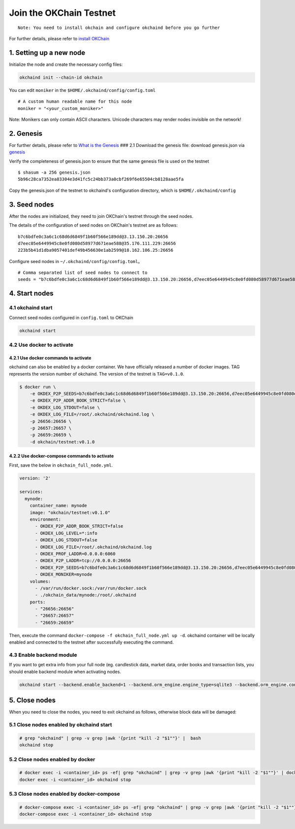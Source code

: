 Join the OKChain Testnet
========================

::

    Note: You need to install okchain and configure okchaind before you go further

For further details, please refer to `install OKChain <./install.md>`__

1. Setting up a new node
------------------------

Initialize the node and create the necessary config files:

.. code:: bash

    okchaind init --chain-id okchain

You can edit ``moniker`` in the ``$HOME/.okchaind/config/config.toml``

::

    # A custom human readable name for this node
    moniker = "<your_custom_moniker>"

Note: Monikers can only contain ASCII characters. Unicode characters may
render nodes invisible on the network!

2. Genesis
----------

For further details, please refer to `What is the
Genesis <./genesis.md>`__ ### 2.1 Download the genesis file: download
genesis.json via
`genesis <https://github.com/okex/okchain-binaries/blob/master/genesis.json>`__

Verify the completeness of genesis.json to ensure that the same genesis
file is used on the testnet

::

    $ shasum -a 256 genesis.json
    5b96c28ca7352ea83304e3d41fc5c24bb373a0cbf269f6e65504cb8128aae5fa

Copy the genesis.json of the testnet to okchaind's configuration
directory, which is ``$HOME/.okchaind/config``

3. Seed nodes
-------------

After the nodes are initialized, they need to join OKChain's testnet
through the seed nodes.

The details of the configuration of seed nodes on OKChain's testnet are
as follows:

::

    b7c6bdfe0c3a6c1c68d6d6849f1b60f566e189dd@3.13.150.20:26656
    d7eec05e6449945c8e0fd080d58977d671eae588@35.176.111.229:26656
    223b5b41d1dba9057401def49b456630e1ab2599@18.162.106.25:26656

Configure seed nodes in ``~/.okchaind/config/config.toml``\ 。

::

    # Comma separated list of seed nodes to connect to
    seeds = "b7c6bdfe0c3a6c1c68d6d6849f1b60f566e189dd@3.13.150.20:26656,d7eec05e6449945c8e0fd080d58977d671eae588@35.176.111.229:26656,223b5b41d1dba9057401def49b456630e1ab2599@18.162.106.25:26656"

4. Start nodes
--------------

4.1 okchaind start
~~~~~~~~~~~~~~~~~~

Connect seed nodes configured in ``config.toml`` to OKChain

.. code:: bash

    okchaind start

4.2 Use docker to activate
~~~~~~~~~~~~~~~~~~~~~~~~~~

4.2.1 Use docker commands to activate
^^^^^^^^^^^^^^^^^^^^^^^^^^^^^^^^^^^^^

okchaind can also be enabled by a docker container. We have officially
released a number of docker images. TAG represents the version number of okchaind. The version of the testnet is ``TAG=v0.1.0``.

.. code:: bash

    $ docker run \
        -e OKDEX_P2P_SEEDS=b7c6bdfe0c3a6c1c68d6d6849f1b60f566e189dd@3.13.150.20:26656,d7eec05e6449945c8e0fd080d58977d671eae588@35.176.111.229:26656,223b5b41d1dba9057401def49b456630e1ab2599@18.162.106.25:26656 \
        -e OKDEX_P2P_ADDR_BOOK_STRICT=false \
        -e OKDEX_LOG_STDOUT=false \
        -e OKDEX_LOG_FILE=/root/.okchaind/okchaind.log \
        -p 26656:26656 \
        -p 26657:26657 \
        -p 26659:26659 \
        -d okchain/testnet:v0.1.0


4.2.2 Use docker-compose commands to activate
^^^^^^^^^^^^^^^^^^^^^^^^^^^^^^^^^^^^^^^^^^^^^

First, save the below in ``okchain_full_node.yml``.

.. code:: yml

    version: '2'

    services:
      mynode:
        container_name: mynode
        image: "okchain/testnet:v0.1.0"
        environment:
          - OKDEX_P2P_ADDR_BOOK_STRICT=false
          - OKDEX_LOG_LEVEL=*:info
          - OKDEX_LOG_STDOUT=false
          - OKDEX_LOG_FILE=/root/.okchaind/okchaind.log
          - OKDEX_PROF_LADDR=0.0.0.0:6060
          - OKDEX_P2P_LADDR=tcp://0.0.0.0:26656
          - OKDEX_P2P_SEEDS=b7c6bdfe0c3a6c1c68d6d6849f1b60f566e189dd@3.13.150.20:26656,d7eec05e6449945c8e0fd080d58977d671eae588@35.176.111.229:26656,223b5b41d1dba9057401def49b456630e1ab2599@18.162.106.25:26656
          - OKDEX_MONIKER=mynode
        volumes:
          - /var/run/docker.sock:/var/run/docker.sock
          - ./okchain_data/mynode:/root/.okchaind
        ports:
          - "26656:26656"
          - "26657:26657"
          - "26659:26659"

Then, execute the command
``docker-compose -f okchain_full_node.yml up -d``. okchaind container
will be locally enabled and connected to the testnet after successfully
executing the command.

4.3 Enable backend module
~~~~~~~~~~~~~~~~~~~~~~~~~

If you want to get extra info from your full node (eg. candlestick data,
market data, order books and transaction lists, you should enable
backend module when activating nodes.

.. code:: bash

    okchaind start --backend.enable_backend=1 --backend.orm_engine.engine_type=sqlite3 --backend.orm_engine.connect_str=$db_filepath

5. Close nodes
--------------

When you need to close the nodes, you need to exit okchaind as follows,
otherwise block data will be damaged:

5.1 Close nodes enabled by okchaind start
~~~~~~~~~~~~~~~~~~~~~~~~~~~~~~~~~~~~~~~~~

.. code:: bash

    # grep "okchaind" | grep -v grep |awk '{print "kill -2 "$1""}' |  bash
    okchaind stop

5.2 Close nodes enabled by docker
~~~~~~~~~~~~~~~~~~~~~~~~~~~~~~~~~

.. code:: bash

    # docker exec -i <container_id> ps -ef| grep "okchaind" | grep -v grep |awk '{print "kill -2 "$1""}' | docker exec -i <container_id> /bin/bash
    docker exec -i <container_id> okchaind stop

5.3 Close nodes enabled by docker-compose
~~~~~~~~~~~~~~~~~~~~~~~~~~~~~~~~~~~~~~~~~

.. code:: bash

    # docker-compose exec -i <container_id> ps -ef| grep "okchaind" | grep -v grep |awk '{print "kill -2 "$1""}' | docker-compose exec -i <container_id> /bin/bash
    docker-compose exec -i <container_id> okchaind stop

